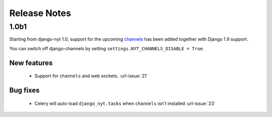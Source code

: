 Release Notes
=============

1.0b1
-----

Starting from django-nyt 1.0, support for the upcoming
`channels <http://channels.readthedocs.io/>`_ has been added together with
Django 1.9 support.

You can switch off django-channels by setting
``settings.NYT_CHANNELS_DISABLE = True``.


New features
^^^^^^^^^^^^

 * Support for ``channels`` and web sockets. :url-issue:`21`


Bug fixes
^^^^^^^^^

 * Celery will auto-load ``django_nyt.tasks`` when ``channels`` isn't installed :url-issue:`23`
